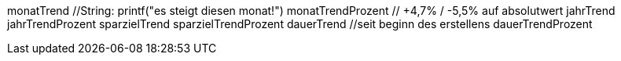 
monatTrend //String: printf("es steigt diesen monat!")
monatTrendProzent // +4,7% / -5,5% auf absolutwert
jahrTrend
jahrTrendProzent
sparzielTrend
sparzielTrendProzent
dauerTrend //seit beginn des erstellens
dauerTrendProzent